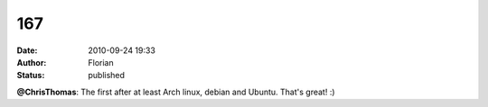 167
###
:date: 2010-09-24 19:33
:author: Florian
:status: published

**@ChrisThomas**: The first after at least Arch linux, debian and Ubuntu. That's great! :)
